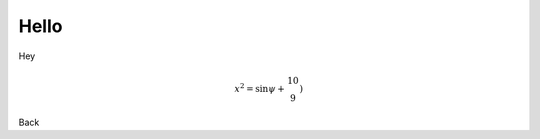 Hello
=====

Hey

.. math::

	x^2 = \sin \psi + \begin{matrix} 10  \\ 9   \end{matrix}\right)

Back
